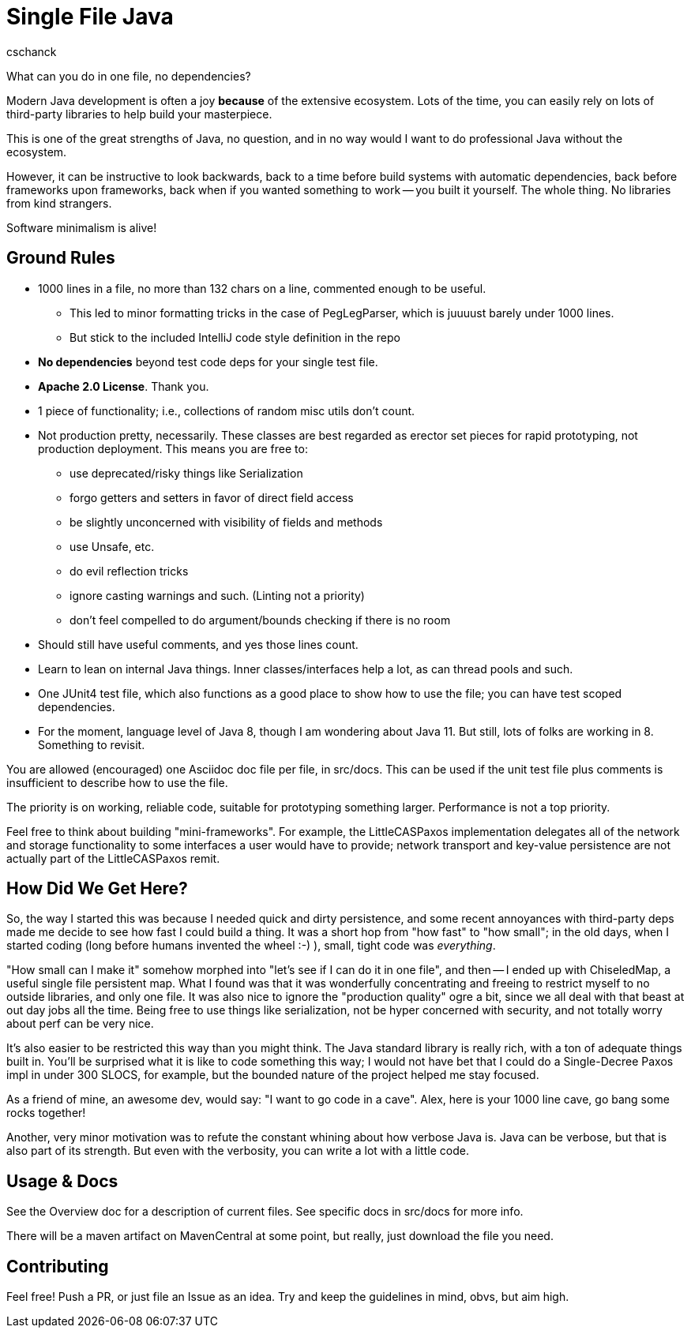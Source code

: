 = Single File Java
:author: cschanck

What can you do in one file, no dependencies?

Modern Java development is often a joy *because* of the extensive ecosystem.
Lots of the time, you can easily rely on lots of third-party libraries to help
build your masterpiece.

This is one of the great strengths of Java, no question, and in no way would
I want to do professional Java without the ecosystem.

However, it can be instructive to look backwards, back to a time before build
systems with automatic dependencies, back before frameworks upon frameworks,
back when if you wanted something to work -- you built it yourself. The whole thing.
No libraries from kind strangers.

Software minimalism is alive!

== Ground Rules

* 1000 lines in a file, no more than 132 chars on a line, commented enough
to be useful.
** This led to minor formatting tricks in the case of PegLegParser, which is
juuuust barely under 1000 lines.
** But stick to the included IntelliJ code style definition in the repo
* *No dependencies* beyond test code deps for your single test file.
* *Apache 2.0 License*. Thank you.
* 1 piece of functionality; i.e., collections of random misc utils don't count.
* Not production pretty, necessarily. These classes are best regarded as erector
set pieces for rapid prototyping, not production deployment. This means you are free
to:
** use deprecated/risky things like Serialization
** forgo getters and setters in favor of direct field access
** be slightly unconcerned with visibility of fields and methods
** use Unsafe, etc.
** do evil reflection tricks
** ignore casting warnings and such. (Linting not a priority)
** don't feel compelled to do argument/bounds checking if there is no room
* Should still have useful comments, and yes those lines count.
* Learn to lean on internal Java things. Inner classes/interfaces help a lot,
as can thread pools and such.
* One JUnit4 test file, which also functions as a good place to show how to use
the file; you can have test scoped dependencies.
* For the moment, language level of Java 8, though I am wondering about Java 11.
But still, lots of folks are working in 8. Something to revisit.

You are allowed (encouraged) one Asciidoc doc file per file, in src/docs. This
can be used if the unit test file plus comments is insufficient to describe
how to use the file.

The priority is on working, reliable code, suitable for prototyping something
larger. Performance is not a top priority.

Feel free to think about building "mini-frameworks". For example, the
LittleCASPaxos implementation delegates all of the network and storage
functionality to some interfaces a user would have to provide; network transport
and key-value persistence are not actually part of the LittleCASPaxos remit.

== How Did We Get Here?

So, the way I started this was because I needed quick and dirty
persistence, and some recent annoyances with third-party deps made me decide to
see how fast I could build a thing. It was a short hop from "how fast" to "how
small"; in the old days, when I started coding (long before humans invented the
wheel :-) ), small, tight code was _everything_.

"How small can I make it" somehow morphed into "let's see if I can do it in one
file", and then -- I ended up with ChiseledMap, a useful single file persistent
map. What I found was that it was wonderfully concentrating and freeing to
restrict myself to no outside libraries, and only one file. It was also nice to
ignore the "production quality" ogre a bit, since we all deal with that beast at
out day jobs all the time. Being free to use things like serialization, not be hyper
concerned with security, and not totally worry about perf can be very nice.

It's also easier to be restricted this way than you might think. The Java
standard library is really rich, with a ton of adequate things built in. You'll
be surprised what it is like to code something this way; I would not have bet
that I could do a Single-Decree Paxos impl in under 300 SLOCS, for example, but
the bounded nature of the project helped me stay focused.

As a friend of mine, an awesome dev, would say: "I want to go code in a cave". 
Alex, here is your 1000 line cave, go bang some rocks together!

Another, very minor motivation was to refute the constant whining about
how verbose Java is. Java can be verbose, but that is also part of its strength.
But even with the verbosity, you can write a lot with a little code.

== Usage & Docs
See the Overview doc for a description of current files. See specific docs in 
src/docs for more info. 

There will be a maven artifact on MavenCentral at some point,
but really, just download the file you need.
 
== Contributing

Feel free! Push a PR, or just file an Issue as an idea. Try and keep the
guidelines in mind, obvs, but aim high.
